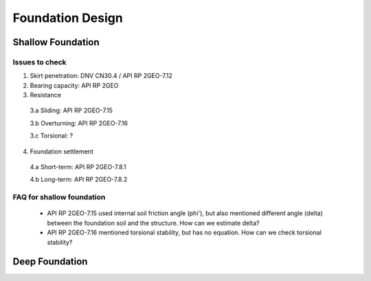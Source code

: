 Foundation Design
==================


Shallow Foundation
-------------------


Issues to check
................

1. Skirt penetration: DNV CN30.4 / API RP 2GEO-7.12
2. Bearing capacity: API RP 2GEO
3. Resistance

  3.a Sliding: API RP 2GEO-7.15

  3.b Overturning: API RP 2GEO-7.16

  3.c Torsional: ?

4. Foundation settlement

  4.a Short-term: API RP 2GEO-7.8.1

  4.b Long-term: API RP 2GEO-7.8.2

FAQ for shallow foundation
...........................

  - API RP 2GEO-7.15 used internal soil friction angle (phi'), but also mentioned different angle (delta) between the foundation soil and the structure. How can we estimate delta?
  - API RP 2GEO-7.16 mentioned torsional stability, but has no equation. How can we check torsional stability?


Deep Foundation
----------------




